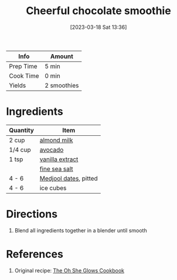:PROPERTIES:
:ID:       66343afe-8f81-4b74-8c15-f491ccbd492c
:END:
#+TITLE: Cheerful chocolate smoothie
#+DATE: [2023-03-18 Sat 13:36]
#+LAST_MODIFIED: [2023-03-18 Sat 13:37]
#+FILETAGS: :smoothies:recipes:beverage:

| Info      | Amount      |
|-----------+-------------|
| Prep Time | 5 min       |
| Cook Time | 0 min       |
| Yields    | 2 smoothies |

* Ingredients

  | Quantity | Item                  |
  |----------+-----------------------|
  | 2 cup    | [[id:474cf203-5b93-4773-843d-19f248a36f2b][almond milk]]           |
  | 1/4 cup  | [[id:89016951-c43f-4a15-9f44-8430793f9529][avocado]]               |
  | 1 tsp    | [[id:924ad22d-2f73-4def-b12f-f0133df00ff1][vanilla extract]]       |
  |          | [[id:0072c0fd-c843-44b6-92de-27f3e7845c52][fine sea salt]]         |
  | 4 - 6    | [[id:c286f712-e223-4775-80f8-dc4973d0dfb5][Medjool dates]], pitted |
  | 4 - 6    | ice cubes             |

* Directions

  1. Blend all ingredients together in a blender until smooth

* References

  1. Original recipe: [[id:ed80ba22-bc45-46e7-893a-f5bcaf777b70][The Oh She Glows Cookbook]]

